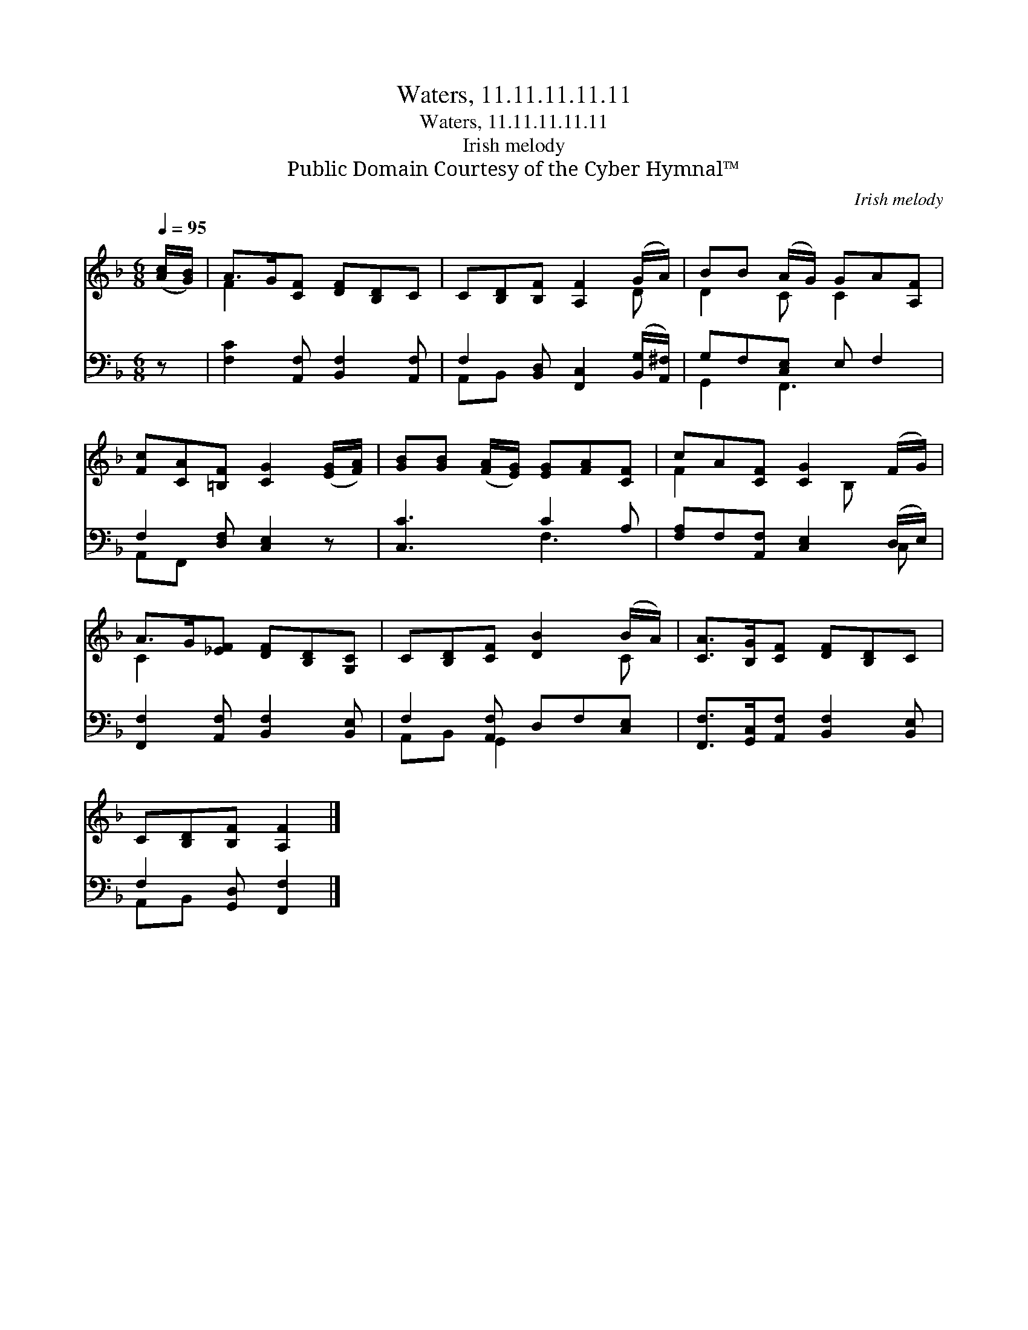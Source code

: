 X:1
T:Waters, 11.11.11.11.11
T:Waters, 11.11.11.11.11
T:Irish melody
T:Public Domain Courtesy of the Cyber Hymnal™
C:Irish melody
Z:Public Domain
Z:Courtesy of the Cyber Hymnal™
%%score ( 1 2 ) ( 3 4 )
L:1/8
Q:1/4=95
M:6/8
K:F
V:1 treble 
V:2 treble 
V:3 bass 
V:4 bass 
V:1
 ([Ac]/[GB]/) | A>G[CF] [DF][B,D]C | C[B,D][B,F] [A,F]2 (G/A/) | BB (A/G/) GA[A,F] | %4
 [Fc][CA][=B,F] [CG]2 ([EG]/[FA]/) | [GB][GB] ([FA]/[EG]/) [EG][FA][CF] | cA[CF] [CG]2 (F/G/) | %7
 A>G[_EF] [DF][B,D][G,C] | C[B,D][CF] [DB]2 (B/A/) | [CA]>[B,G][CF] [DF][B,D]C | %10
 C[B,D][B,F] [A,F]2 |] %11
V:2
 x | F2 x4 | x5 D | D2 C C2 x | x6 | x6 | F2 x2 B, x | C2 x4 | x5 C | x6 | x5 |] %11
V:3
 z | [F,C]2 [A,,F,] [B,,F,]2 [A,,F,] | F,2 [B,,D,] [F,,C,]2 ([B,,G,]/[A,,^F,]/) | %3
 G,F,[C,E,] E, F,2 | F,2 [D,F,] [C,E,]2 z | [C,C]3 C2 A, | [F,A,]F,[A,,F,] [C,E,]2 (D,/E,/) | %7
 [F,,F,]2 [A,,F,] [B,,F,]2 [B,,E,] | F,2 [A,,F,] D,F,[C,E,] | %9
 [F,,F,]>[G,,C,][A,,F,] [B,,F,]2 [B,,E,] | F,2 [G,,D,] [F,,F,]2 |] %11
V:4
 x | x6 | A,,B,, x4 | G,,2 F,,3 x | A,,F,, x4 | x3 F,3 | x5 C, | x6 | A,,B,, G,,2 x2 | x6 | %10
 A,,B,, x3 |] %11

